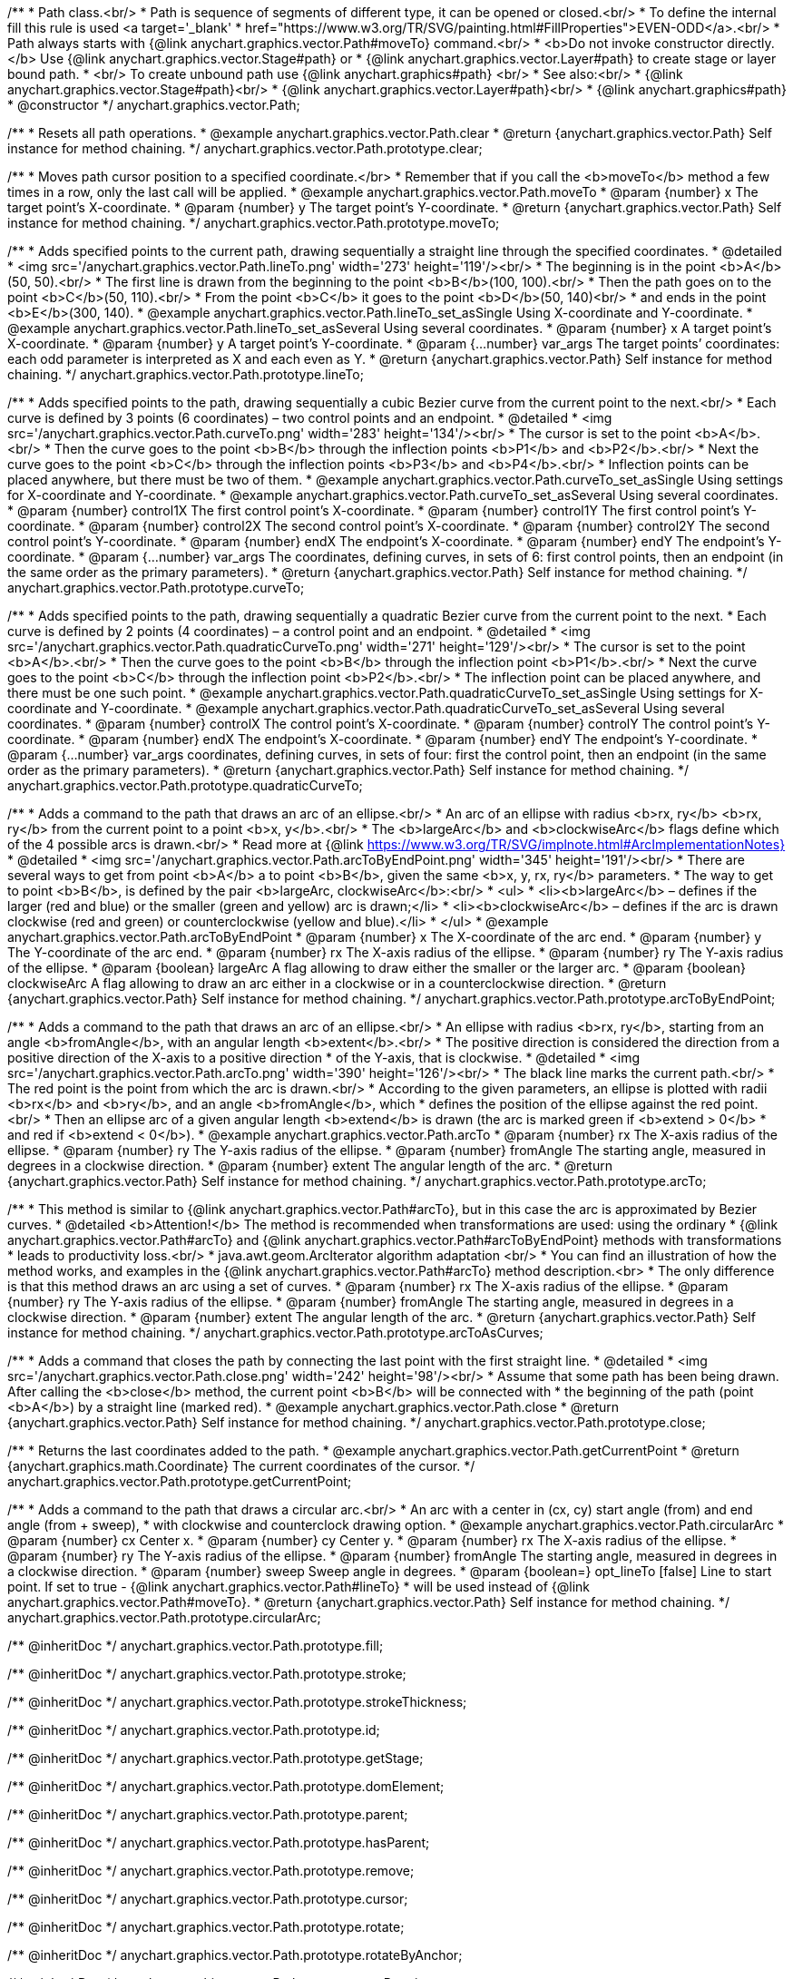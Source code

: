 /**
 * Path class.<br/>
 * Path is sequence of segments of different type, it can be opened or closed.<br/>
 * To define the internal fill this rule is used <a target='_blank'
 * href="https://www.w3.org/TR/SVG/painting.html#FillProperties">EVEN-ODD</a>.<br/>
 * Path always starts with {@link anychart.graphics.vector.Path#moveTo} command.<br/>
 * <b>Do not invoke constructor directly.</b> Use {@link anychart.graphics.vector.Stage#path} or
 * {@link anychart.graphics.vector.Layer#path} to create stage or layer bound path.
 * <br/> To create unbound path use {@link anychart.graphics#path} <br/>
 * See also:<br/>
 * {@link anychart.graphics.vector.Stage#path}<br/>
 * {@link anychart.graphics.vector.Layer#path}<br/>
 * {@link anychart.graphics#path}
 * @constructor
 */
anychart.graphics.vector.Path;


//----------------------------------------------------------------------------------------------------------------------
//
//  anychart.graphics.vector.Path.prototype.clear
//
//----------------------------------------------------------------------------------------------------------------------

/**
 * Resets all path operations.
 * @example anychart.graphics.vector.Path.clear
 * @return {anychart.graphics.vector.Path} Self instance for method chaining.
 */
anychart.graphics.vector.Path.prototype.clear;


//----------------------------------------------------------------------------------------------------------------------
//
//  anychart.graphics.vector.Path.prototype.moveTo
//
//----------------------------------------------------------------------------------------------------------------------

/**
 * Moves path cursor position to a specified coordinate.</br>
 * Remember that if you call the <b>moveTo</b> method a few times in a row, only the last call will be applied.
 * @example anychart.graphics.vector.Path.moveTo
 * @param {number} x The target point’s X-coordinate.
 * @param {number} y The target point’s Y-coordinate.
 * @return {anychart.graphics.vector.Path} Self instance for method chaining.
 */
anychart.graphics.vector.Path.prototype.moveTo;


//----------------------------------------------------------------------------------------------------------------------
//
//  anychart.graphics.vector.Path.prototype.lineTo
//
//----------------------------------------------------------------------------------------------------------------------

/**
 * Adds specified points to the current path, drawing sequentially a straight line through the specified coordinates.
 * @detailed
 * <img src='/anychart.graphics.vector.Path.lineTo.png' width='273' height='119'/><br/>
 * The beginning is in the point <b>A</b>(50, 50).<br/>
 * The first line is drawn from the beginning to the point <b>B</b>(100, 100).<br/>
 * Then the path goes on to the point <b>C</b>(50, 110).<br/>
 * From the point <b>C</b> it goes to the point <b>D</b>(50, 140)<br/>
 * and ends in the point <b>E</b>(300, 140).
 * @example anychart.graphics.vector.Path.lineTo_set_asSingle Using X-coordinate and Y-coordinate.
 * @example anychart.graphics.vector.Path.lineTo_set_asSeveral Using several coordinates.
 * @param {number} x A target point’s X-coordinate.
 * @param {number} y A target point’s Y-coordinate.
 * @param {...number} var_args The target points’ coordinates: each odd parameter is interpreted as X and each even as Y.
 * @return {anychart.graphics.vector.Path} Self instance for method chaining.
 */
anychart.graphics.vector.Path.prototype.lineTo;


//----------------------------------------------------------------------------------------------------------------------
//
//  anychart.graphics.vector.Path.prototype.curveTo
//
//----------------------------------------------------------------------------------------------------------------------

/**
 * Adds specified points to the path, drawing sequentially a cubic Bezier curve from the current point to the next.<br/>
 * Each curve is defined by 3 points (6 coordinates) – two control points and an endpoint.
 * @detailed
 * <img src='/anychart.graphics.vector.Path.curveTo.png' width='283' height='134'/><br/>
 * The cursor is set to the point <b>A</b>.<br/>
 * Then the curve goes to the point <b>B</b> through the inflection points <b>P1</b> and <b>P2</b>.<br/>
 * Next the curve goes to the point <b>C</b> through the inflection points <b>P3</b> and <b>P4</b>.<br/>
 * Inflection points can be placed anywhere, but there must be two of them.
 * @example anychart.graphics.vector.Path.curveTo_set_asSingle Using settings for X-coordinate and Y-coordinate.
 * @example anychart.graphics.vector.Path.curveTo_set_asSeveral Using several coordinates.
 * @param {number} control1X The first control point’s X-coordinate.
 * @param {number} control1Y The first control point’s Y-coordinate.
 * @param {number} control2X The second control point’s X-coordinate.
 * @param {number} control2Y The second control point’s Y-coordinate.
 * @param {number} endX The endpoint’s X-coordinate.
 * @param {number} endY The endpoint’s Y-coordinate.
 * @param {...number} var_args The coordinates, defining curves, in sets of 6: first control points, then an endpoint (in the same order as the primary parameters).
 * @return {anychart.graphics.vector.Path} Self instance for method chaining.
 */
anychart.graphics.vector.Path.prototype.curveTo;


//----------------------------------------------------------------------------------------------------------------------
//
//  anychart.graphics.vector.Path.prototype.quadraticCurveTo
//
//----------------------------------------------------------------------------------------------------------------------

/**
 * Adds specified points to the path, drawing sequentially a quadratic Bezier curve from the current point to the next.
 * Each curve is defined by 2 points (4 coordinates) – a control point and an endpoint.
 * @detailed
 * <img src='/anychart.graphics.vector.Path.quadraticCurveTo.png' width='271' height='129'/><br/>
 * The cursor is set to the point <b>A</b>.<br/>
 * Then the curve goes to the point <b>B</b> through the inflection point <b>P1</b>.<br/>
 * Next the curve goes to the point <b>C</b> through the inflection point <b>P2</b>.<br/>
 * The inflection point can be placed anywhere, and there must be one such point.
 * @example anychart.graphics.vector.Path.quadraticCurveTo_set_asSingle Using settings for X-coordinate and Y-coordinate.
 * @example anychart.graphics.vector.Path.quadraticCurveTo_set_asSeveral Using several coordinates.
 * @param {number} controlX The control point’s X-coordinate.
 * @param {number} controlY The control point’s Y-coordinate.
 * @param {number} endX The endpoint’s X-coordinate.
 * @param {number} endY The endpoint’s Y-coordinate.
 * @param {...number} var_args coordinates, defining curves, in sets of four: first the control point, then an endpoint (in the same order as the primary parameters).
 * @return {anychart.graphics.vector.Path} Self instance for method chaining.
 */
anychart.graphics.vector.Path.prototype.quadraticCurveTo;


//----------------------------------------------------------------------------------------------------------------------
//
//  anychart.graphics.vector.Path.prototype.arcToByEndPoint
//
//----------------------------------------------------------------------------------------------------------------------

/**
 * Adds a command to the path that draws an arc of an ellipse.<br/>
 * An arc of an ellipse with radius <b>rx, ry</b> <b>rx, ry</b> from the current point to a point <b>x, y</b>.<br/>
 * The <b>largeArc</b> and <b>clockwiseArc</b> flags define which of the 4 possible arcs is drawn.<br/>
 * Read more at {@link https://www.w3.org/TR/SVG/implnote.html#ArcImplementationNotes}
 * @detailed
 * <img src='/anychart.graphics.vector.Path.arcToByEndPoint.png' width='345' height='191'/><br/>
 * There are several ways to get from point <b>A</b> a to point <b>B</b>, given the same <b>x, y, rx, ry</b> parameters.
 * The way to get to point <b>B</b>, is defined by the pair <b>largeArc, clockwiseArc</b>:<br/>
 * <ul>
 * <li><b>largeArc</b> – defines if the larger (red and blue) or the smaller (green and yellow) arc is drawn;</li>
 * <li><b>clockwiseArc</b> – defines if the arc is drawn clockwise (red and green) or counterclockwise (yellow and blue).</li>
 * </ul>
 * @example anychart.graphics.vector.Path.arcToByEndPoint
 * @param {number} x The X-coordinate of the arc end.
 * @param {number} y The Y-coordinate of the arc end.
 * @param {number} rx The X-axis radius of the ellipse.
 * @param {number} ry The Y-axis radius of the ellipse.
 * @param {boolean} largeArc A flag allowing to draw either the smaller or the larger arc.
 * @param {boolean} clockwiseArc A flag allowing to draw an arc either in a clockwise or in a counterclockwise direction.
 * @return {anychart.graphics.vector.Path} Self instance for method chaining.
 */
anychart.graphics.vector.Path.prototype.arcToByEndPoint;


//----------------------------------------------------------------------------------------------------------------------
//
//  anychart.graphics.vector.Path.prototype.arcTo
//
//----------------------------------------------------------------------------------------------------------------------

/**
 * Adds a command to the path that draws an arc of an ellipse.<br/>
 * An ellipse with radius <b>rx, ry</b>, starting from an angle <b>fromAngle</b>, with an angular length <b>extent</b>.<br/>
 * The positive direction is considered the direction from a positive direction of the X-axis to a positive direction
 * of the Y-axis, that is clockwise.
 * @detailed
 * <img src='/anychart.graphics.vector.Path.arcTo.png' width='390' height='126'/><br/>
 * The black line marks the current path.<br/>
 * The red point is the point from which the arc is drawn.<br/>
 * According to the given parameters, an ellipse is plotted with radii <b>rx</b> and <b>ry</b>, and an angle <b>fromAngle</b>, which
 * defines the position of the ellipse against the red point.<br/>
 * Then an ellipse arc of a given angular length <b>extend</b> is drawn (the arc is marked green if <b>extend > 0</b>
 * and red if <b>extend < 0</b>).
 * @example anychart.graphics.vector.Path.arcTo
 * @param {number} rx The X-axis radius of the ellipse.
 * @param {number} ry The Y-axis radius of the ellipse.
 * @param {number} fromAngle The starting angle, measured in degrees in a clockwise direction.
 * @param {number} extent The angular length of the arc.
 * @return {anychart.graphics.vector.Path} Self instance for method chaining.
 */
anychart.graphics.vector.Path.prototype.arcTo;


//----------------------------------------------------------------------------------------------------------------------
//
//  anychart.graphics.vector.Path.prototype.arcToAsCurves
//
//----------------------------------------------------------------------------------------------------------------------

/**
 * This method is similar to {@link anychart.graphics.vector.Path#arcTo}, but in this case the arc is approximated by Bezier curves.
 * @detailed <b>Attention!</b> The method is recommended when transformations are used: using the ordinary
 * {@link anychart.graphics.vector.Path#arcTo} and {@link anychart.graphics.vector.Path#arcToByEndPoint} methods with transformations
 * leads to productivity loss.<br/>
 * java.awt.geom.ArcIterator algorithm adaptation <br/>
 * You can find an illustration of how the method works, and examples in the {@link anychart.graphics.vector.Path#arcTo} method description.<br>
 * The only difference is that this method draws an arc using a set of curves.
 * @param {number} rx The X-axis radius of the ellipse.
 * @param {number} ry The Y-axis radius of the ellipse.
 * @param {number} fromAngle The starting angle, measured in degrees in a clockwise direction.
 * @param {number} extent The angular length of the arc.
 * @return {anychart.graphics.vector.Path} Self instance for method chaining.
 */
anychart.graphics.vector.Path.prototype.arcToAsCurves;


//----------------------------------------------------------------------------------------------------------------------
//
//  anychart.graphics.vector.Path.prototype.close
//
//----------------------------------------------------------------------------------------------------------------------

/**
 * Adds a command that closes the path by connecting the last point with the first straight line.
 * @detailed
 * <img src='/anychart.graphics.vector.Path.close.png' width='242' height='98'/><br/>
 * Assume that some path has been being drawn. After calling the <b>close</b> method, the current point <b>B</b> will be connected with
 * the beginning of the path (point <b>A</b>) by a straight line (marked red).
 * @example anychart.graphics.vector.Path.close
 * @return {anychart.graphics.vector.Path} Self instance for method chaining.
 */
anychart.graphics.vector.Path.prototype.close;


//----------------------------------------------------------------------------------------------------------------------
//
//  anychart.graphics.vector.Path.prototype.getCurrentPoint
//
//----------------------------------------------------------------------------------------------------------------------

/**
 * Returns the last coordinates added to the path.
 * @example anychart.graphics.vector.Path.getCurrentPoint
 * @return {anychart.graphics.math.Coordinate} The current coordinates of the cursor.
 */
anychart.graphics.vector.Path.prototype.getCurrentPoint;


//----------------------------------------------------------------------------------------------------------------------
//
//  anychart.graphics.vector.Path.prototype.circularArc
//
//----------------------------------------------------------------------------------------------------------------------

/**
 * Adds a command to the path that draws a circular arc.<br/>
 * An arc with a center in (cx, cy) start angle (from) and end angle (from + sweep),
 * with clockwise and counterclock drawing option.
 * @example anychart.graphics.vector.Path.circularArc
 * @param {number} cx Center x.
 * @param {number} cy Center y.
 * @param {number} rx The X-axis radius of the ellipse.
 * @param {number} ry The Y-axis radius of the ellipse.
 * @param {number} fromAngle The starting angle, measured in degrees in a clockwise direction.
 * @param {number} sweep Sweep angle in degrees.
 * @param {boolean=} opt_lineTo [false] Line to start point. If set to true - {@link anychart.graphics.vector.Path#lineTo}
 * will be used instead of {@link anychart.graphics.vector.Path#moveTo}.
 * @return {anychart.graphics.vector.Path} Self instance for method chaining.
 */
anychart.graphics.vector.Path.prototype.circularArc;

/** @inheritDoc */
anychart.graphics.vector.Path.prototype.fill;

/** @inheritDoc */
anychart.graphics.vector.Path.prototype.stroke;

/** @inheritDoc */
anychart.graphics.vector.Path.prototype.strokeThickness;

/** @inheritDoc */
anychart.graphics.vector.Path.prototype.id;

/** @inheritDoc */
anychart.graphics.vector.Path.prototype.getStage;

/** @inheritDoc */
anychart.graphics.vector.Path.prototype.domElement;

/** @inheritDoc */
anychart.graphics.vector.Path.prototype.parent;

/** @inheritDoc */
anychart.graphics.vector.Path.prototype.hasParent;

/** @inheritDoc */
anychart.graphics.vector.Path.prototype.remove;

/** @inheritDoc */
anychart.graphics.vector.Path.prototype.cursor;

/** @inheritDoc */
anychart.graphics.vector.Path.prototype.rotate;

/** @inheritDoc */
anychart.graphics.vector.Path.prototype.rotateByAnchor;

/** @inheritDoc */
anychart.graphics.vector.Path.prototype.setRotation;

/** @inheritDoc */
anychart.graphics.vector.Path.prototype.setRotationByAnchor;

/** @inheritDoc */
anychart.graphics.vector.Path.prototype.translate;

/** @inheritDoc */
anychart.graphics.vector.Path.prototype.setPosition;

/** @inheritDoc */
anychart.graphics.vector.Path.prototype.scale;

/** @inheritDoc */
anychart.graphics.vector.Path.prototype.scaleByAnchor;

/** @inheritDoc */
anychart.graphics.vector.Path.prototype.appendTransformationMatrix;

/** @inheritDoc */
anychart.graphics.vector.Path.prototype.setTransformationMatrix;

/** @inheritDoc */
anychart.graphics.vector.Path.prototype.getRotationAngle;

/** @inheritDoc */
anychart.graphics.vector.Path.prototype.getTransformationMatrix;

/** @inheritDoc */
anychart.graphics.vector.Path.prototype.disablePointerEvents;

/** @inheritDoc */
anychart.graphics.vector.Path.prototype.listen;

/** @inheritDoc */
anychart.graphics.vector.Path.prototype.listenOnce;

/** @inheritDoc */
anychart.graphics.vector.Path.prototype.unlisten;

/** @inheritDoc */
anychart.graphics.vector.Path.prototype.removeAllListeners;

/** @inheritDoc */
anychart.graphics.vector.Path.prototype.zIndex;

/** @inheritDoc */
anychart.graphics.vector.Path.prototype.visible;

/** @inheritDoc */
anychart.graphics.vector.Path.prototype.clip;

/** @inheritDoc */
anychart.graphics.vector.Path.prototype.getX;

/** @inheritDoc */
anychart.graphics.vector.Path.prototype.getY;

/** @inheritDoc */
anychart.graphics.vector.Path.prototype.getWidth;

/** @inheritDoc */
anychart.graphics.vector.Path.prototype.getHeight;

/** @inheritDoc */
anychart.graphics.vector.Path.prototype.getBounds;

/** @inheritDoc */
anychart.graphics.vector.Path.prototype.getAbsoluteX;

/** @inheritDoc */
anychart.graphics.vector.Path.prototype.getAbsoluteY;

/** @inheritDoc */
anychart.graphics.vector.Path.prototype.getAbsoluteWidth;

/** @inheritDoc */
anychart.graphics.vector.Path.prototype.getAbsoluteHeight;

/** @inheritDoc */
anychart.graphics.vector.Path.prototype.getAbsoluteBounds;

/** @inheritDoc */
anychart.graphics.vector.Path.prototype.drag;

/** @inheritDoc */
anychart.graphics.vector.Path.prototype.dispose;

/** @ignoreDoc */
anychart.graphics.vector.Path.prototype.setTranslation;

/** @inheritDoc */
anychart.graphics.vector.Path.prototype.disableStrokeScaling;

